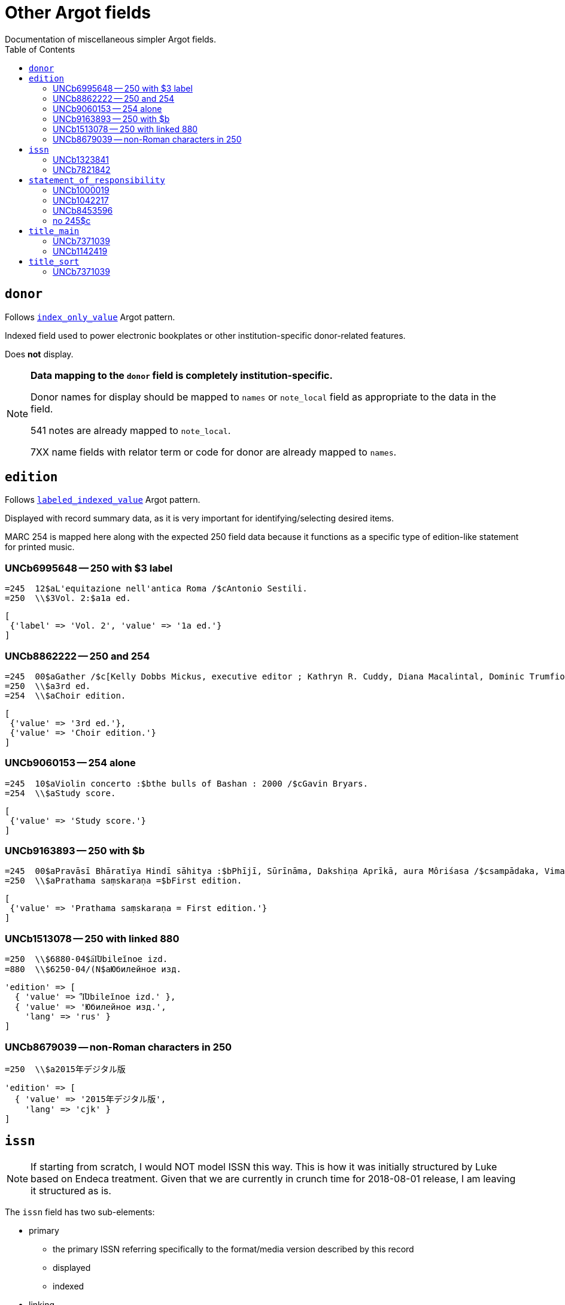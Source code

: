 :toc:
:toc-placement!:

= Other Argot fields
Documentation of miscellaneous simpler Argot fields.

toc::[]

== `donor`
Follows https://github.com/trln/data-documentation/blob/master/argot/spec_docs/_pattern_index_only_value.adoc[`index_only_value`] Argot pattern.

Indexed field used to power electronic bookplates or other institution-specific donor-related features.

Does *not* display.

[NOTE]
====
*Data mapping to the `donor` field is completely institution-specific.* 

Donor names for display should be mapped to `names` or `note_local` field as appropriate to the data in the field.

541 notes are already mapped to `note_local`.

7XX name fields with relator term or code for donor are already mapped to `names`.
====


== `edition`

Follows https://github.com/trln/data-documentation/blob/master/argot/spec_docs/_pattern_labeled_indexed_value.adoc[`labeled_indexed_value`] Argot pattern.

Displayed with record summary data, as it is very important for identifying/selecting desired items.

MARC 254 is mapped here along with the expected 250 field data because it functions as a specific type of edition-like statement for printed music. 

=== UNCb6995648 -- 250 with $3 label
[source]
----
=245  12$aL'equitazione nell'antica Roma /$cAntonio Sestili.
=250  \\$3Vol. 2:$a1a ed.
----

[source,ruby]
----
[
 {'label' => 'Vol. 2', 'value' => '1a ed.'}
]
----

=== UNCb8862222 -- 250 and 254

[source]
----
=245  00$aGather /$c[Kelly Dobbs Mickus, executive editor ; Kathryn R. Cuddy, Diana Macalintal, Dominic Trumfio, editors].
=250  \\$a3rd ed.
=254  \\$aChoir edition.
----

[source,ruby]
----
[
 {'value' => '3rd ed.'},
 {'value' => 'Choir edition.'}
]
----

=== UNCb9060153 -- 254 alone

[source]
----
=245  10$aViolin concerto :$bthe bulls of Bashan : 2000 /$cGavin Bryars.
=254  \\$aStudy score.
----

[source,ruby]
----
[
 {'value' => 'Study score.'}
]
----

=== UNCb9163893 -- 250 with $b

[source]
----
=245  00$aPravāsī Bhāratīya Hindī sāhitya :$bPhījī, Sūrīnāma, Dakshiṇa Aprīkā, aura Môriśasa /$csampādaka, Vimaleśa Kānti Varmā ; saha-sampādaka, Dhīrā Varmā, Bhāvanā Saksainā, Sunandā Vī. Asthānā, Alakā Dhanapata = Pravasi Bharatiya Hindi sahitya : an anthology of creative Hindi writings of Indian diaspora / edited by Dr. Vimlesh Kanit Verma.
=250  \\$aPrathama saṃskaraṇa =$bFirst edition.
----

[source,ruby]
----
[
 {'value' => 'Prathama saṃskaraṇa = First edition.'}
]
----

=== UNCb1513078 -- 250 with linked 880

[source]
----
=250  \\$6880-04$a︠I︡Ubileĭnoe izd.
=880  \\$6250-04/(N$aЮбилейное изд.
----

[source,ruby]
----
'edition' => [
  { 'value' => '︠I︡Ubileĭnoe izd.' },
  { 'value' => 'Юбилейное изд.',
    'lang' => 'rus' }
]
----

=== UNCb8679039 -- non-Roman characters in 250

[source]
----
=250  \\$a2015年デジタル版
----

[source,ruby]
----
'edition' => [
  { 'value' => '2015年デジタル版',
    'lang' => 'cjk' }
]
----


== `issn`

[NOTE]
====
If starting from scratch, I would NOT model ISSN this way. This is how it was initially structured by Luke based on Endeca treatment. Given that we are currently in crunch time for 2018-08-01 release, I am leaving it structured as is.
====

The `issn` field has two sub-elements:

* primary
** the primary ISSN referring specifically to the format/media version described by this record
** displayed
** indexed

* linking
** the ISSN used to link/gather multiple format/media versions of the title
** NOT displayed (will often be recorded in the MARC record in fields where this ISSN will be displayed/indexed as part of a related work
** indexed

=== UNCb1323841

[source]
----
=022  \\$a0140-6736$z0023-7507
=022  \\$a0099-5355
----

[source,ruby]
----
'issn' => {'primary' = ['0140-6736', '0099-5355'] }
----

=== UNCb7821842

[source]
----
=022  \\$a2213-9109$l2213-9095
----

[source,ruby]
----
'issn' => {'primary' = ['2213-9109'],
           'linking' = ['2213-9095']}
----

== `statement_of_responsibility`

Follows https://github.com/trln/data-documentation/blob/master/argot/spec_docs/_pattern_index_and_display_value.adoc[`index_and_display_value`] Argot pattern.

=== UNCb1000019

[source]
----
=245  04$aThe Philosophy of C. I. Lewis.$cEdited by Paul Arthur Schilpp.
----

[source,ruby]
----
'statement_of_responsibility' => [
   { 'value' => 'Edited by Paul Arthur Schilpp.' }
 ]
----

=== UNCb1042217

[source]
----
=245  10$6880-02$aNachalo veka =$bBeginning of the century /$cAndreĭ Belyĭ.
=880  10$6245-02/(N$aНачало века =$bBeginning of the century /$cАндрей Белый.
----

[source,ruby]
----
'statement_of_responsibility' => [
   { 'value' => 'Andreĭ Belyĭ.' },
   { 'value' => 'Андрей Белый.',
     'lang' => 'rus' }
 ]
----

=== UNCb8453596

[source]
----
=245  10$aShirley$h[electronic resource] :$bA Tale /$c杨丹.
----

[source,ruby]
----
'statement_of_responsibility' => [
   { 'value' => '杨丹.',
     'lang' => 'cjk' }
 ]
----

=== no 245$c
[source]
----
=100  1\$aQ, Dr.
=245  10$aThe end
----

[source,ruby]
----
'statement_of_responsibility' => [
   { 'value' => 'Q, Dr.' }
 ]
----

== `title_main`

* Array because there may be one or more vernacular versions of the title in 245

[NOTE]
====
$h omitted because:

* It's not actually part of the title
** Which means inclusion of $h in main title can mess up known item searching/relevance ranking
* $h is no longer added to the 245 in RDA.
** This means it's there in a lot of older records, but NOT there in many/most new records.
** Displaying it gives users a false signal to latch onto to determine the format of items, since not all e-resources will have '[electronic resource]' in the title, and not all serials will have '[serial]' in the title, etc.

====

=== UNCb7371039

[source]
----
=245  04$aThe Whitechapel murders papers$h[electronic resource] :$bletters relating to the "Jack the Ripper" killings,$f1888-1889.
----

[source,ruby]
----
[
 {'value' => 'The Whitechapel murders papers : letters relating to the "Jack the Ripper" killings, 1888-1889.'}
]
----

[NOTE]
====
Ideally, retain non-']' punctuation/symbols at the end of $h. More details on this https://github.com/trln/data-documentation/blob/master/argot/spec_docs/_punctuation_preceding_subfield.adoc[here].

If this is too complicated, skip it for now and accept result with ':' missing.
====

=== UNCb1142419

[NOTE]
====
This is an example to show why this field is structured as it is.

It doesn't need to be included in the MARC-to-Argot spec/tests.

There will be separate tests written for vernacular processing.
====

[source]
----
=245  10$6880-02$aP︠i︡ata︠i︡a ︠i︡azva =$bThe fifth pestilence /$cAlekseĭ Remizov = A.M. Remizov ; introduction by J.D. West.
=880  10$6245-02/(N$aПятая язва =$bThe fifth pestilence /$cАлексей Ремизов = A.M. Remizov ; introduction by J.D. West.
----

[source,ruby]
----
[
 {'value' => 'P︠i︡ata︠i︡a ︠i︡azva = The fifth pestilence'},
 {'value' => 'Пятая язва = The fifth pestilence',
  'lang' => 'rus'} 
]
----

== `title_sort`

The value used to sort results by title.

Limit to only one value.

Value should be the title portion of 245 field with non-filing characters removed

=== UNCb7371039

[source]
----
=245  04$aThe Whitechapel murders papers$h[electronic resource] :$bletters relating to the "Jack the Ripper" killings,$f1888-1889.
----

[source,ruby]
----
'Whitechapel murders papers : letters relating to the "Jack the Ripper" killings, 1888-1889.'
----

